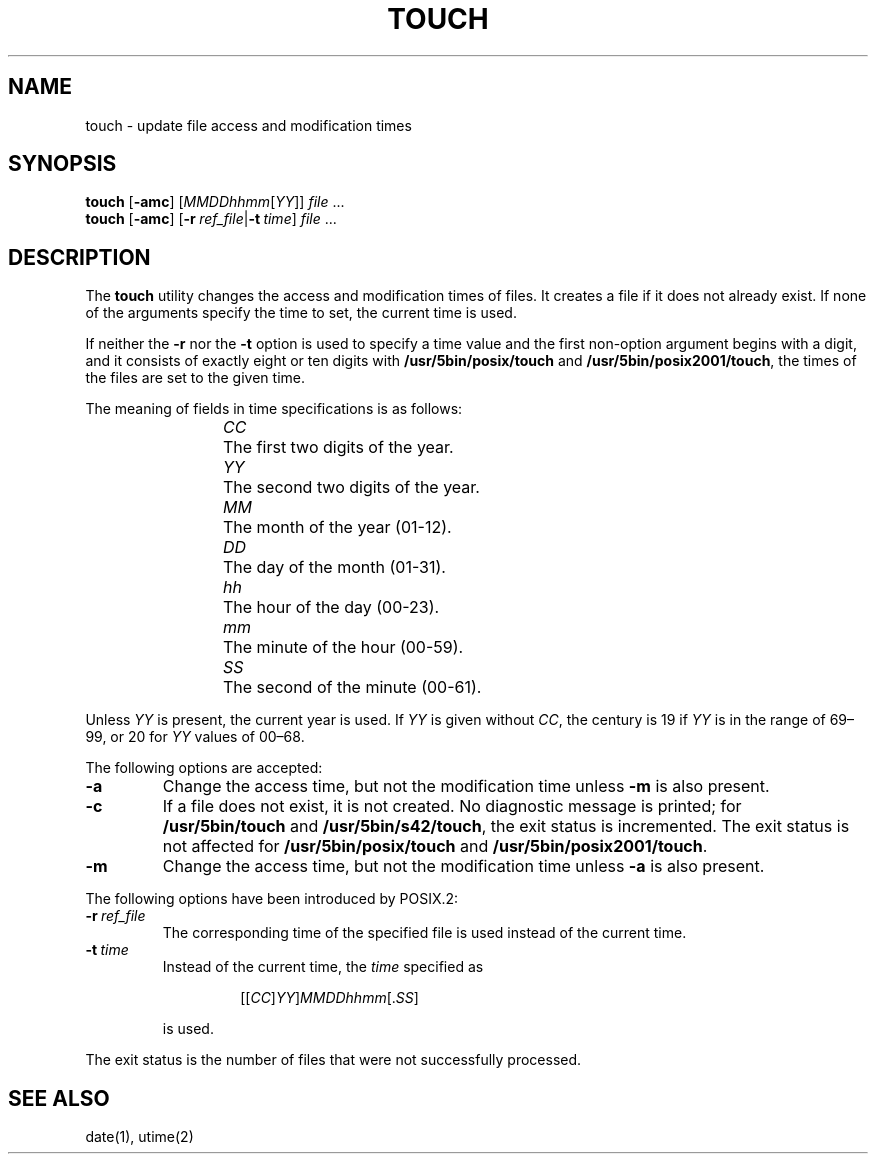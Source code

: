 .\"
.\" Copyright (c) 2003 Gunnar Ritter
.\"
.\" SPDX-Licence-Identifier: Zlib
.\"
.\" Sccsid @(#)touch.1	1.18 (gritter) 2/10/05
.TH TOUCH 1 "2/10/05" "Heirloom Toolchest" "User Commands"
.SH NAME
touch \- update file access and modification times
.SH SYNOPSIS
\fBtouch\fR [\fB\-amc\fR] [\fIMMDDhhmm\fR[\fIYY\fR]] \fIfile\fR ...
.br
\fBtouch\fR [\fB\-amc\fR]
[\fB\-r\fI\ ref_file\fR|\fB\-t\fI\ time\fR] \fIfile\fR ...
.SH DESCRIPTION
The
.B touch
utility
changes the access and modification times of files.
It creates a file if it does not already exist.
If none of the arguments specify the time to set,
the current time is used.
.PP
If neither the
.B \-r
nor the
.B \-t
option is used to specify a time value
and the first non-option argument begins with a digit,
and it consists of exactly eight or ten digits with
.B /usr/5bin/posix/touch
and
.BR /usr/5bin/posix2001/touch ,
the times of the files are set to the given time.
.PP
The meaning of fields in time specifications is as follows:
.RS
.PP
\fICC\fP	The first two digits of the year.
.br
\fIYY\fP	The second two digits of the year.
.br
\fIMM\fP	The month of the year (01-12).
.br
\fIDD\fP	The day of the month (01-31).
.br
\fIhh\fP	The hour of the day (00-23).
.br
\fImm\fP	The minute of the hour (00-59).
.br
\fISS\fP	The second of the minute (00-61).
.RE
.PP
Unless
.I YY
is present, the current year is used.
If
.I YY
is given without
.IR CC ,
the century is 19 if
.I YY
is in the range of 69\^\(en\^99,
or 20 for
.I YY
values of 00\^\(en\^68.
.PP
The following options are accepted:
.TP
.B \-a
Change the access time,
but not the modification time unless
.B \-m
is also present.
.TP
.B \-c
If a file does not exist, it is not created.
No diagnostic message is printed; for
.B /usr/5bin/touch
and
.BR /usr/5bin/s42/touch ,
the exit status is incremented.
The exit status is not affected for
.B /usr/5bin/posix/touch
and
.BR /usr/5bin/posix2001/touch .
.TP
.B \-m
Change the access time,
but not the modification time unless
.B \-a
is also present.
.PP
The following options have been introduced by POSIX.2:
.TP
.BI \-r \ ref_file
The corresponding time of the specified file is used
instead of the current time.
.TP
.BI \-t \ time
Instead of the current time,
the
.I time
specified as
.RS
.IP
.RI [[ CC ] YY ] MMDDhhmm [. SS ]
.PP
is used.
.RE
.PP
The exit status is the number of files
that were not successfully processed.
.SH "SEE ALSO"
date(1),
utime(2)
